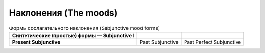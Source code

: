 Наклонения (The moods)
==========

.. list-table:: Формы сослагательного наклонения (Subjunctive mood forms)
   :header-rows: 0
   :stub-columns: 1

   * - Синтетические (простые) формы — Subjunctive I
     -
     -
   * - Present Subjunctive
     - Past Subjunctive
     - Past Perfect Subjunctive
